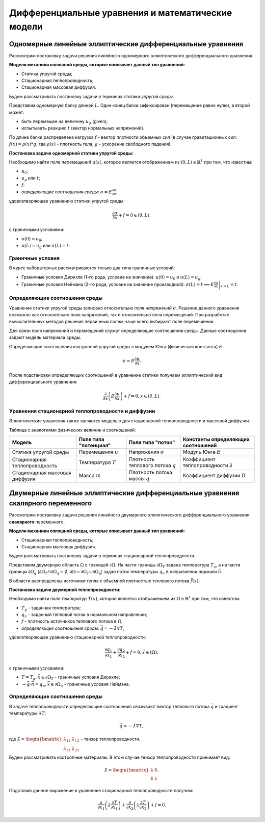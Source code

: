 Дифференциальные уравнения и математические модели
==================================================

Одномерные линейные эллиптические дифференциальные уравнения
------------------------------------------------------------

Рассмотрим постановку задачи решения линейного одномерного эллиптического дифференциального уравнения.

**Модели механики сплошной среды, которые описывает данный тип уравнений:**

* Статика упругой среды;
* Стационарная теплопроводность;
* Стационарная массовая диффузия.

Будем рассматривать постановку задачи в терминах *статики упругой среды*.

Представим одномерную балку длиной :math:`L`. Один конец балки зафиксирован (перемещение равно нулю), а второй может:

* быть перемещен на величину :math:`u_g` (given);
* испытывать реакцию :math:`t` (вектор нормальных напряжений).

По длине балки распределена нагрузка :math:`f` - вектор плотности объемных сил (в случае гравитационных сил: 
:math:`f(x) = \rho(x) * g`, где :math:`\rho(x)` - плотность тела, :math:`g` - ускорение свободного падения).

.. image:: images/1d_statique.svg
   :width: 400
   :alt: Одномерная задача статики упругой среды

**Постановка задачи одномерной статики упругой среды:**

Необходимо найти `поле перемещений` :math:`u(x)`, которое является отображением из :math:`(0, L)` в :math:`\mathbb{R}^1`
при том, что известны:

* :math:`u_0`;
* :math:`u_g` или :math:`t`; 
* :math:`f`;
* `определяющие соотношения среды`: :math:`\sigma = E \frac{\partial u}{\partial x}`,

удовлетворяющее уравнению статики упругой среды:

.. math::

  \frac{\partial{\sigma}}{\partial{x}} + f = 0 \in (0, L),

c граничными условиями:

* :math:`u(0) = u_0`;
* :math:`u(L) = u_g` или :math:`\sigma(L) = t`.

Граничные условия
+++++++++++++++++

В курсе лабораторных рассматриваются только два типа граничных условий:

* Граничные условия Дирихле (1-го рода, условие на значение): :math:`u(0) = u_0` и :math:`u(L) = u_g`;
* Граничные условия Неймана (2-го рода, условие на значение производной): :math:`\sigma(L) = t \implies  E \left.\frac{\partial u}{\partial x}\right|_{x=L} = t`.

Определяющие соотношения среды
++++++++++++++++++++++++++++++

Уравнение статики упругой среды записано относительно `поля напряжений` :math:`\sigma`. Решение данного
уравнения возможно как относительно поля напряжений, так и относительно поля перемещений. При разработке вычислительных
методов решения первичным полем чаще всего выбирают поле перемещений.

Для связи поля напряжений и перемещений служат определяющие соотношения среды. Данные соотношения задают модель материала
среды. 

Определяющие соотношения изотропной упругой среды с модулем Юнга (физическая константа) :math:`E`:

.. math::

  \sigma = E \frac{\partial u}{\partial x}.

После подстановки определяющих соотношений в уравнение статики получаем эллиптический вид дифференциального уравнения:

.. math::

  \frac{\partial}{\partial{x}}\left(E\frac{\partial{u}}{\partial{x}}\right) + f = 0, x \in (0, L).


Уравнения стационарной теплопроводности и диффузии
++++++++++++++++++++++++++++++++++++++++++++++++++

Эллиптические уравнения также являются моделью для стационарной теплопроводности и массовой диффузии.

Таблица с аналогиями физических величин и соотношений:

+--------------------------------+-----------------------+-------------------------------------+---------------------------------------------+
| Модель                         | Поле типа "потенциал" | Поле типа "поток"                   | Константы определяющих соотношений          |
+================================+=======================+=====================================+=============================================+ 
| Статика упругой среды          | Перемещения :math:`u` | Напряжения :math:`\sigma`           | Модуль Юнга :math:`E`                       |    
+--------------------------------+-----------------------+-------------------------------------+---------------------------------------------+
| Стационарная теплопроводность  | Температура :math:`T` | Плотность теплового потока :math:`q`| Коэффициент теплопроводности :math:`\lambda`| 
+--------------------------------+-----------------------+-------------------------------------+---------------------------------------------+
| Стационарная массовая диффузия | Масса :math:`m`       | Плотность потока массы :math:`q`    | Коэффициент диффузии :math:`D`              |        
+--------------------------------+-----------------------+-------------------------------------+---------------------------------------------+


Двумерные линейные эллиптические дифференциальные уравнения скалярного переменного
----------------------------------------------------------------------------------

Рассмотрим постановку задачи решения линейного двумерного эллиптического дифференциального уравнения **скалярного**
переменного.

**Модели механики сплошной среды, которые описывает данный тип уравнений:**

* Стационарная теплопроводность;
* Стационарная массовая диффузия.

Будем рассматривать постановку задачи в терминах стационарной теплопроводности.

Представим двумерную область :math:`\Omega` с границей :math:`\partial \Omega`. На части границы :math:`\partial \Omega_T`
задана температура :math:`T_g`, а на части границы :math:`\partial \Omega_q` 
(:math:`\partial \Omega_T \cap \partial \Omega_q = \emptyset`; :math:`\partial \Omega = \partial \Omega_T \cup \partial \Omega_q`)
задан поток температуры :math:`q_n` в направлении нормали :math:`\vec{n}`.

В области распределены источники тепла с объемной плотностью теплового потока :math:`\vec{f}(x)`.

.. image:: images/2d_elliptic.svg
   :width: 400
   :alt: Двумерная задача стационарной теплопроводности

**Постановка задачи двумерной теплопроводности:**

Необходимо найти `поле температур` :math:`T(x)`, которое является отображением из :math:`\Omega` в :math:`\mathbb{R}^1`
при том, что известны:

* :math:`T_g` - заданная температура;
* :math:`q_n` - заданный тепловой поток в нормальном направлении; 
* :math:`f` - плотность источников теплового потока в :math:`\Omega`;
* `определяющие соотношения среды`: :math:`\vec{q} = - \hat{\lambda} \nabla T`,

удовлетворяющее уравнению стационарной теплопроводности:

.. math::

  \frac{\partial{q_1}}{\partial{x_1}} + \frac{\partial{q_2}}{\partial{x_2}} + f = 0, \vec{x} \in (\Omega),

c граничными условиями:

* :math:`T = T_g, \vec{x} \in \partial \Omega_T` - граничные условия Дирихле;
* :math:`-\vec{q} \cdot \vec{n} = q_n, \vec{x} \in \partial \Omega_q` - граничные условия Неймана.

Определяющие соотношения среды
++++++++++++++++++++++++++++++

В задаче теплопроводности определяющие соотношения связывают вектор теплового потока :math:`\vec{q}` и градиент
температуры :math:`\nabla T`:

.. math::

  \vec{q} = - \hat{\lambda} \nabla T,

где :math:`\hat{\lambda}=\begin{bmatrix} \lambda_{11} & \lambda_{12} \\  \lambda_{21} & \lambda_{22} \end{bmatrix}` - тензор теплопроводности.

Будем рассматривать изотропные материалы. В этом случае тензор теплопроводности принимает вид:

.. math::

  \hat{\lambda}=\begin{bmatrix} \lambda & 0 \\ 0 & \lambda \end{bmatrix}.

Подставив данное выражение в уравнение стационарной теплопроводности получим:

.. math::

  \frac{\partial}{\partial x_1}\left(\lambda \frac{\partial T}{\partial x_1}\right) + \frac{\partial}{\partial x_2} \left( \lambda \frac{\partial T}{\partial x_2} \right) + f = 0.

